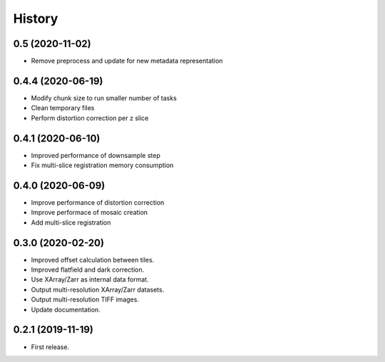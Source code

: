 =======
History
=======

0.5 (2020-11-02)
----------------

* Remove preprocess and update for new metadata representation


0.4.4 (2020-06-19)
------------------

* Modify chunk size to run smaller number of tasks
* Clean temporary files
* Perform distortion correction per z slice

0.4.1 (2020-06-10)
------------------

* Improved performance of downsample step
* Fix multi-slice registration memory consumption
 
0.4.0 (2020-06-09)
------------------

* Improve performance of distortion correction
* Improve performace of mosaic creation
* Add multi-slice registration

0.3.0 (2020-02-20)
------------------

* Improved offset calculation between tiles.
* Improved flatfield and dark correction.
* Use XArray/Zarr as internal data format.
* Output multi-resolution XArray/Zarr datasets.
* Output multi-resolution TIFF images.
* Update documentation.

0.2.1 (2019-11-19)
------------------

* First release.
